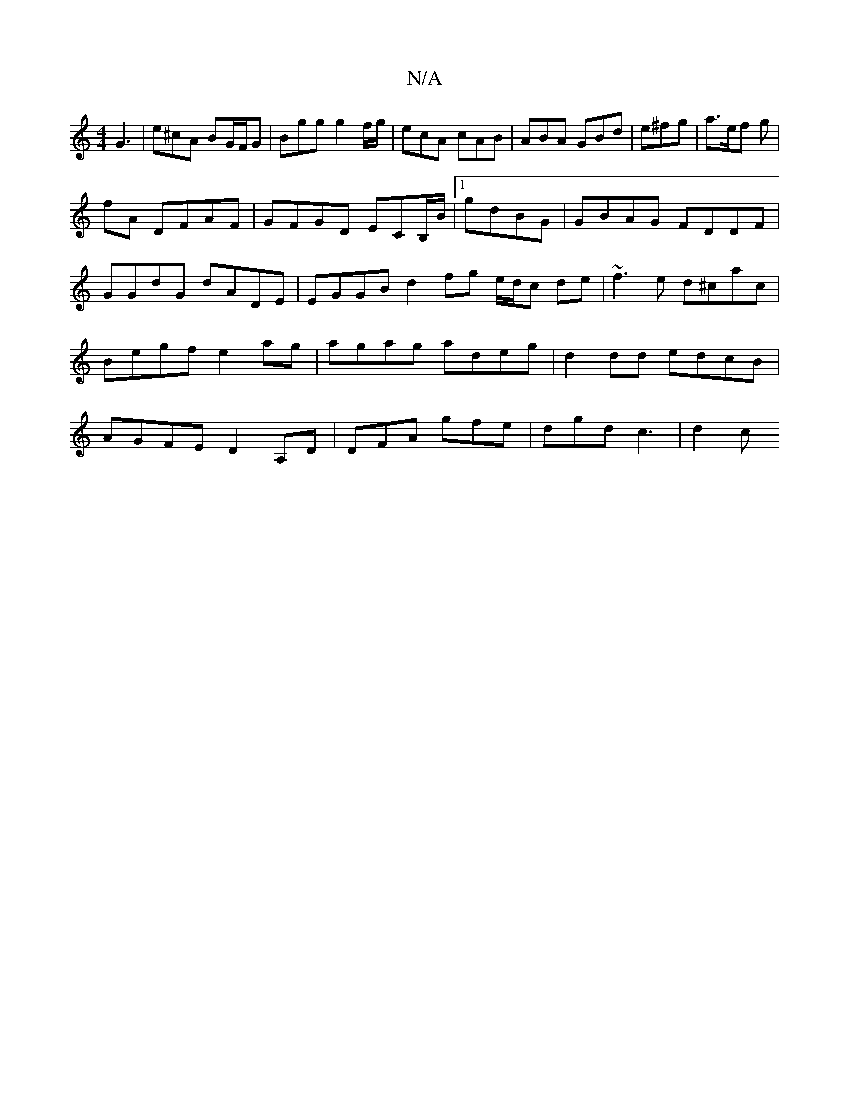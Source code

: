 X:1
T:N/A
M:4/4
R:N/A
K:Cmajor
G3|e^cA BG/F/G|Bgg g2 f/g/|ecA cAB|ABA GBd|e^fg|a>ef g|
fA DFAF|GFGD ECB,/B/|1 gdBG | GBAG FDDF | GGdG dADE | EGGB d2fg e/d/c de|~f3e d^cac|Begf e2ag|agag adeg|d2 dd edcB|AGFE D2A,D|DFA gfe|dgd c3|d2c